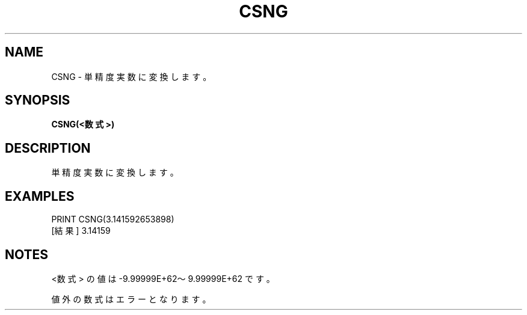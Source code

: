.TH "CSNG" "1" "2025-05-29" "MSX-BASIC" "User Commands"
.SH NAME
CSNG \- 単精度実数に変換します。

.SH SYNOPSIS
.B CSNG(<数式>)

.SH DESCRIPTION
.PP
単精度実数に変換します。

.SH EXAMPLES
.PP
PRINT CSNG(3.141592653898)
 [結果] 3.14159

.SH NOTES
.PP
.PP
<数式> の値は -9.99999E+62～9.99999E+62 です。
.PP
値外の数式はエラーとなります。